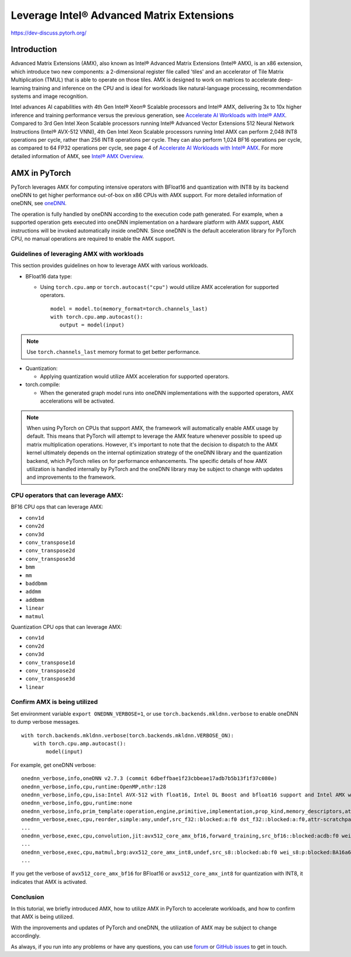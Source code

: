 ==============================================
Leverage Intel® Advanced Matrix Extensions
==============================================

https://dev-discuss.pytorh.org/

Introduction
============

Advanced Matrix Extensions (AMX), also known as Intel® Advanced Matrix Extensions (Intel® AMX), is an x86 extension,
which introduce two new components: a 2-dimensional register file called 'tiles' and an accelerator of Tile Matrix Multiplication (TMUL) that is able to operate on those tiles.
AMX is designed to work on matrices to accelerate deep-learning training and inference on the CPU and is ideal for workloads like natural-language processing, recommendation systems and image recognition.

Intel advances AI capabilities with 4th Gen Intel® Xeon® Scalable processors and Intel® AMX, delivering 3x to 10x higher inference and training performance versus the previous generation, see `Accelerate AI Workloads with Intel® AMX`_.
Compared to 3rd Gen Intel Xeon Scalable processors running Intel® Advanced Vector Extensions 512 Neural Network Instructions (Intel® AVX-512 VNNI),
4th Gen Intel Xeon Scalable processors running Intel AMX can perform 2,048 INT8 operations per cycle, rather than 256 INT8 operations per cycle. They can also perform 1,024 BF16 operations per cycle, as compared to 64 FP32 operations per cycle, see page 4 of `Accelerate AI Workloads with Intel® AMX`_.
For more detailed information of AMX, see `Intel® AMX Overview`_.


AMX in PyTorch
==============

PyTorch leverages AMX for computing intensive operators with BFloat16 and quantization with INT8 by its backend oneDNN
to get higher performance out-of-box on x86 CPUs with AMX support.
For more detailed information of oneDNN, see `oneDNN`_.

The operation is fully handled by oneDNN according to the execution code path generated. For example, when a supported operation gets executed into oneDNN implementation on a hardware platform with AMX support, AMX instructions will be invoked automatically inside oneDNN.
Since oneDNN is the default acceleration library for PyTorch CPU, no manual operations are required to enable the AMX support.

Guidelines of leveraging AMX with workloads
-------------------------------------------

This section provides guidelines on how to leverage AMX with various workloads.

- BFloat16 data type: 

  - Using ``torch.cpu.amp`` or ``torch.autocast("cpu")`` would utilize AMX acceleration for supported operators.

   ::

      model = model.to(memory_format=torch.channels_last)
      with torch.cpu.amp.autocast():
         output = model(input)

.. note:: Use ``torch.channels_last`` memory format to get better performance. 

- Quantization:

  - Applying quantization would utilize AMX acceleration for supported operators.

- torch.compile:

  - When the generated graph model runs into oneDNN implementations with the supported operators, AMX accelerations will be activated.

.. note:: When using PyTorch on CPUs that support AMX, the framework will automatically enable AMX usage by default. This means that PyTorch will attempt to leverage the AMX feature whenever possible to speed up matrix multiplication operations. However, it's important to note that the decision to dispatch to the AMX kernel ultimately depends on the internal optimization strategy of the oneDNN library and the quantization backend, which PyTorch relies on for performance enhancements. The specific details of how AMX utilization is handled internally by PyTorch and the oneDNN library may be subject to change with updates and improvements to the framework.


CPU operators that can leverage AMX:
------------------------------------

BF16 CPU ops that can leverage AMX:

- ``conv1d``
- ``conv2d``
- ``conv3d``
- ``conv_transpose1d``
- ``conv_transpose2d``
- ``conv_transpose3d``
- ``bmm``
- ``mm``
- ``baddbmm``
- ``addmm``
- ``addbmm``
- ``linear``
- ``matmul``

Quantization CPU ops that can leverage AMX:

- ``conv1d``
- ``conv2d``
- ``conv3d``
- ``conv_transpose1d``
- ``conv_transpose2d``
- ``conv_transpose3d``
- ``linear``



Confirm AMX is being utilized
------------------------------

Set environment variable ``export ONEDNN_VERBOSE=1``, or use ``torch.backends.mkldnn.verbose`` to enable oneDNN to dump verbose messages.

::

   with torch.backends.mkldnn.verbose(torch.backends.mkldnn.VERBOSE_ON):
       with torch.cpu.amp.autocast():
           model(input)

For example, get oneDNN verbose:

::

   onednn_verbose,info,oneDNN v2.7.3 (commit 6dbeffbae1f23cbbeae17adb7b5b13f1f37c080e)
   onednn_verbose,info,cpu,runtime:OpenMP,nthr:128
   onednn_verbose,info,cpu,isa:Intel AVX-512 with float16, Intel DL Boost and bfloat16 support and Intel AMX with bfloat16 and 8-bit integer support
   onednn_verbose,info,gpu,runtime:none
   onednn_verbose,info,prim_template:operation,engine,primitive,implementation,prop_kind,memory_descriptors,attributes,auxiliary,problem_desc,exec_time
   onednn_verbose,exec,cpu,reorder,simple:any,undef,src_f32::blocked:a:f0 dst_f32::blocked:a:f0,attr-scratchpad:user ,,2,5.2561
   ...
   onednn_verbose,exec,cpu,convolution,jit:avx512_core_amx_bf16,forward_training,src_bf16::blocked:acdb:f0 wei_bf16:p:blocked:ABcd16b16a2b:f0 bia_f32::blocked:a:f0 dst_bf16::blocked:acdb:f0,attr-scratchpad:user ,alg:convolution_direct,mb7_ic2oc1_ih224oh111kh3sh2dh1ph1_iw224ow111kw3sw2dw1pw1,0.628906
   ...
   onednn_verbose,exec,cpu,matmul,brg:avx512_core_amx_int8,undef,src_s8::blocked:ab:f0 wei_s8:p:blocked:BA16a64b4a:f0 dst_s8::blocked:ab:f0,attr-scratchpad:user ,,1x30522:30522x768:1x768,7.66382
   ...

If you get the verbose of ``avx512_core_amx_bf16`` for BFloat16 or ``avx512_core_amx_int8`` for quantization with INT8, it indicates that AMX is activated.


Conclusion
----------


In this tutorial, we briefly introduced AMX, how to utilize AMX in PyTorch to accelerate workloads, and how to confirm that AMX is being utilized.

With the improvements and updates of PyTorch and oneDNN, the utilization of AMX may be subject to change accordingly.

As always, if you run into any problems or have any questions, you can use
`forum <https://discuss.pytorch.org/>`_ or `GitHub issues
<https://github.com/pytorch/pytorch/issues>`_ to get in touch. 


.. _Accelerate AI Workloads with Intel® AMX: https://www.intel.com/content/www/us/en/products/docs/accelerator-engines/advanced-matrix-extensions/ai-solution-brief.html

.. _Intel® AMX Overview: https://www.intel.com/content/www/us/en/products/docs/accelerator-engines/advanced-matrix-extensions/overview.html

.. _oneDNN: https://oneapi-src.github.io/oneDNN/index.html
